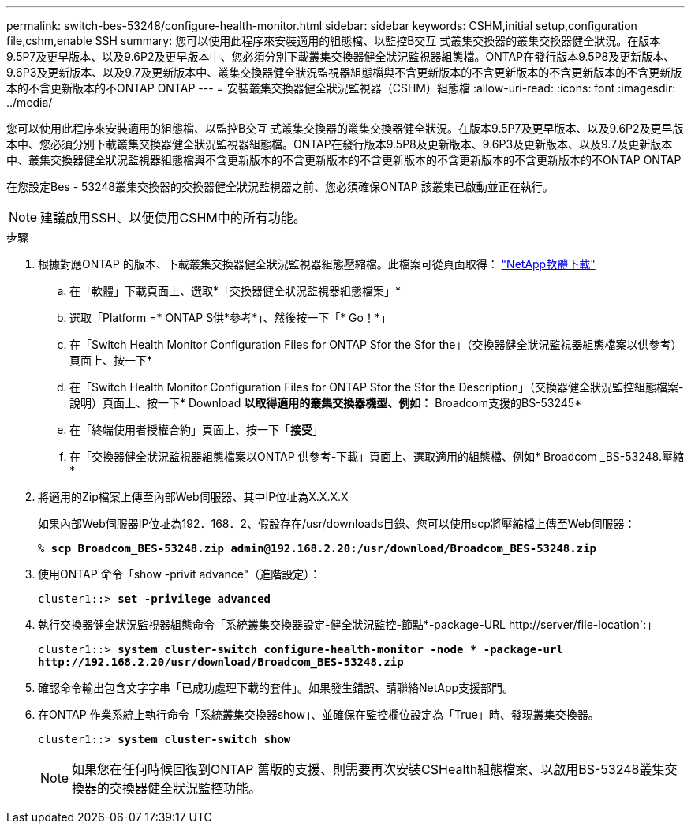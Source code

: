 ---
permalink: switch-bes-53248/configure-health-monitor.html 
sidebar: sidebar 
keywords: CSHM,initial setup,configuration file,cshm,enable SSH 
summary: 您可以使用此程序來安裝適用的組態檔、以監控B交互 式叢集交換器的叢集交換器健全狀況。在版本9.5P7及更早版本、以及9.6P2及更早版本中、您必須分別下載叢集交換器健全狀況監視器組態檔。ONTAP在發行版本9.5P8及更新版本、9.6P3及更新版本、以及9.7及更新版本中、叢集交換器健全狀況監視器組態檔與不含更新版本的不含更新版本的不含更新版本的不含更新版本的不含更新版本的不ONTAP ONTAP 
---
= 安裝叢集交換器健全狀況監視器（CSHM）組態檔
:allow-uri-read: 
:icons: font
:imagesdir: ../media/


[role="lead"]
您可以使用此程序來安裝適用的組態檔、以監控B交互 式叢集交換器的叢集交換器健全狀況。在版本9.5P7及更早版本、以及9.6P2及更早版本中、您必須分別下載叢集交換器健全狀況監視器組態檔。ONTAP在發行版本9.5P8及更新版本、9.6P3及更新版本、以及9.7及更新版本中、叢集交換器健全狀況監視器組態檔與不含更新版本的不含更新版本的不含更新版本的不含更新版本的不含更新版本的不ONTAP ONTAP

在您設定Bes - 53248叢集交換器的交換器健全狀況監視器之前、您必須確保ONTAP 該叢集已啟動並正在執行。


NOTE: 建議啟用SSH、以便使用CSHM中的所有功能。

.步驟
. 根據對應ONTAP 的版本、下載叢集交換器健全狀況監視器組態壓縮檔。此檔案可從頁面取得： https://mysupport.netapp.com/NOW/cgi-bin/software/["NetApp軟體下載"^]
+
.. 在「軟體」下載頁面上、選取*「交換器健全狀況監視器組態檔案」*
.. 選取「Platform =* ONTAP S供*參考*」、然後按一下「* Go！*」
.. 在「Switch Health Monitor Configuration Files for ONTAP Sfor the Sfor the」（交換器健全狀況監視器組態檔案以供參考）頁面上、按一下*
.. 在「Switch Health Monitor Configuration Files for ONTAP Sfor the Sfor the Description」（交換器健全狀況監控組態檔案-說明）頁面上、按一下* Download *以取得適用的叢集交換器機型、例如：* Broadcom支援的BS-53245*
.. 在「終端使用者授權合約」頁面上、按一下「*接受*」
.. 在「交換器健全狀況監視器組態檔案以ONTAP 供參考-下載」頁面上、選取適用的組態檔、例如* Broadcom _BS-53248.壓縮*


. 將適用的Zip檔案上傳至內部Web伺服器、其中IP位址為X.X.X.X
+
如果內部Web伺服器IP位址為192．168．2、假設存在/usr/downloads目錄、您可以使用scp將壓縮檔上傳至Web伺服器：

+
[listing, subs="+quotes"]
----
% *scp Broadcom_BES-53248.zip admin@192.168.2.20:/usr/download/Broadcom_BES-53248.zip*
----
. 使用ONTAP 命令「show -privit advance"（進階設定）：
+
[listing, subs="+quotes"]
----
cluster1::> *set -privilege advanced*
----
. 執行交換器健全狀況監視器組態命令「系統叢集交換器設定-健全狀況監控-節點*-package-URL \http://server/file-location`:」
+
[listing, subs="+quotes"]
----
cluster1::> *system cluster-switch configure-health-monitor -node * -package-url
http://192.168.2.20/usr/download/Broadcom_BES-53248.zip*
----
. 確認命令輸出包含文字字串「已成功處理下載的套件」。如果發生錯誤、請聯絡NetApp支援部門。
. 在ONTAP 作業系統上執行命令「系統叢集交換器show」、並確保在監控欄位設定為「True」時、發現叢集交換器。
+
[listing, subs="+quotes"]
----
cluster1::> *system cluster-switch show*
----
+

NOTE: 如果您在任何時候回復到ONTAP 舊版的支援、則需要再次安裝CSHealth組態檔案、以啟用BS-53248叢集交換器的交換器健全狀況監控功能。


